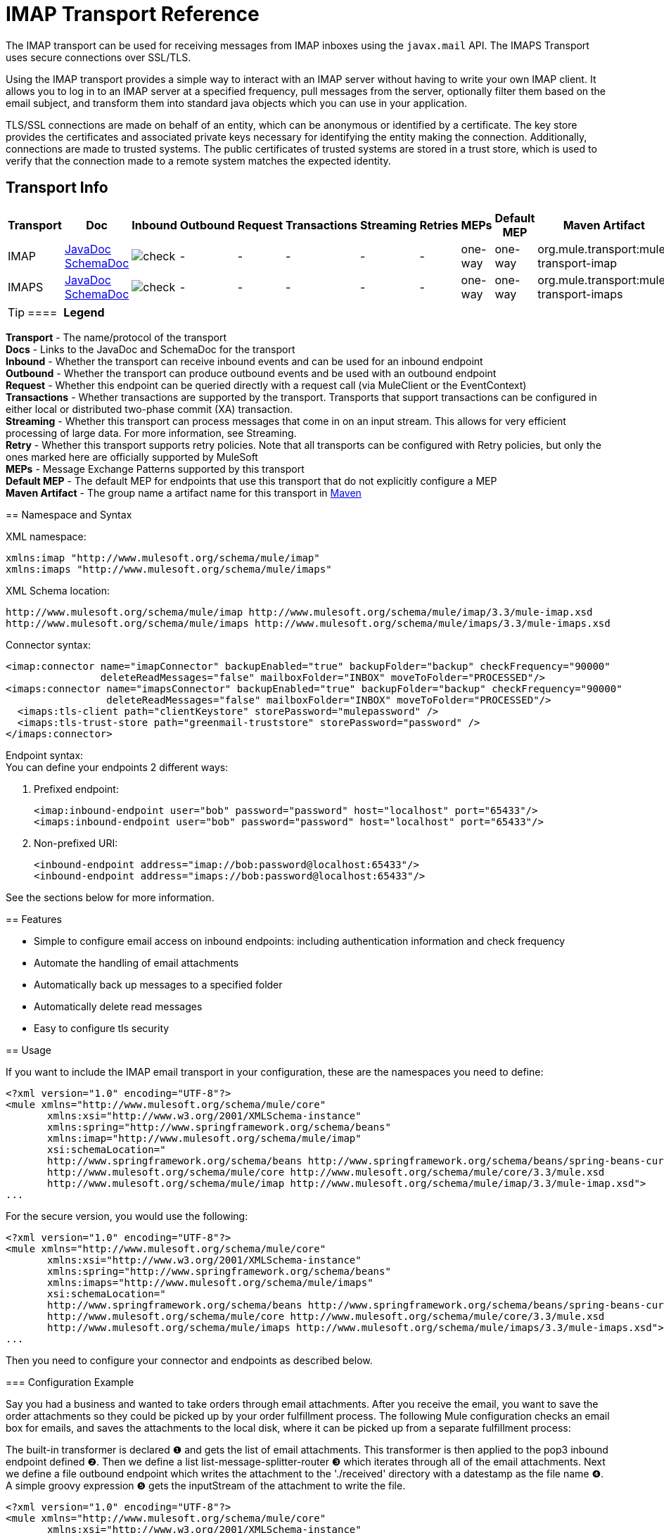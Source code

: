 = IMAP Transport Reference

The IMAP transport can be used for receiving messages from IMAP inboxes using the `javax.mail` API. The IMAPS Transport uses secure connections over SSL/TLS.

Using the IMAP transport provides a simple way to interact with an IMAP server without having to write your own IMAP client. It allows you to log in to an IMAP server at a specified frequency, pull messages from the server, optionally filter them based on the email subject, and transform them into standard java objects which you can use in your application.

TLS/SSL connections are made on behalf of an entity, which can be anonymous or identified by a certificate. The key store provides the certificates and associated private keys necessary for identifying the entity making the connection. Additionally, connections are made to trusted systems. The public certificates of trusted systems are stored in a trust store, which is used to verify that the connection made to a remote system matches the expected identity.

== Transport Info

[%header,cols="10,9,9,9,9,9,9,9,9,9,9"]
|===
a|
Transport

 a|
Doc

 a|
Inbound

 a|
Outbound

 a|
Request

 a|
Transactions

 a|
Streaming

 a|
Retries

 a|
MEPs

 a|
Default MEP

 a|
Maven Artifact

|IMAP
|http://www.mulesoft.org/docs/site/current3/apidocs/org/mule/transport/email/package-summary.html[JavaDoc SchemaDoc] |image:check.png[check] | - | -  | -  | -  | -  |one-way |one-way |org.mule.transport:mule-transport-imap
|IMAPS |http://www.mulesoft.org/docs/site/current3/apidocs/org/mule/transport/email/package-summary.html[JavaDoc SchemaDoc] |image:check.png[check] | -  | -  | -  | -  | -  |one-way |one-way |org.mule.transport:mule-transport-imaps
|===


[TIP]
==== 
*Legend*

*Transport* - The name/protocol of the transport +
 *Docs* - Links to the JavaDoc and SchemaDoc for the transport +
 *Inbound* - Whether the transport can receive inbound events and can be used for an inbound endpoint +
 *Outbound* - Whether the transport can produce outbound events and be used with an outbound endpoint +
 *Request* - Whether this endpoint can be queried directly with a request call (via MuleClient or the EventContext) +
 *Transactions* - Whether transactions are supported by the transport. Transports that support transactions can be configured in either local or distributed two-phase commit (XA) transaction. +
 *Streaming* - Whether this transport can process messages that come in on an input stream. This allows for very efficient processing of large data. For more information, see Streaming. +
 *Retry* - Whether this transport supports retry policies. Note that all transports can be configured with Retry policies, but only the ones marked here are officially supported by MuleSoft +
 *MEPs* - Message Exchange Patterns supported by this transport +
 *Default MEP* - The default MEP for endpoints that use this transport that do not explicitly configure a MEP +
 *Maven Artifact* - The group name a artifact name for this transport in http://maven.apache.org/[Maven]
====

== Namespace and Syntax

XML namespace:

[source, xml, linenums]
----
xmlns:imap "http://www.mulesoft.org/schema/mule/imap"
xmlns:imaps "http://www.mulesoft.org/schema/mule/imaps"
----

XML Schema location:

[source, code, linenums]
----
http://www.mulesoft.org/schema/mule/imap http://www.mulesoft.org/schema/mule/imap/3.3/mule-imap.xsd
http://www.mulesoft.org/schema/mule/imaps http://www.mulesoft.org/schema/mule/imaps/3.3/mule-imaps.xsd
----

Connector syntax:

[source, xml, linenums]
----
<imap:connector name="imapConnector" backupEnabled="true" backupFolder="backup" checkFrequency="90000"
                deleteReadMessages="false" mailboxFolder="INBOX" moveToFolder="PROCESSED"/>
<imaps:connector name="imapsConnector" backupEnabled="true" backupFolder="backup" checkFrequency="90000"
                 deleteReadMessages="false" mailboxFolder="INBOX" moveToFolder="PROCESSED"/>
  <imaps:tls-client path="clientKeystore" storePassword="mulepassword" />
  <imaps:tls-trust-store path="greenmail-truststore" storePassword="password" />
</imaps:connector>
----

Endpoint syntax: +
You can define your endpoints 2 different ways:

. Prefixed endpoint:
+

[source, xml, linenums]
----
<imap:inbound-endpoint user="bob" password="password" host="localhost" port="65433"/>
<imaps:inbound-endpoint user="bob" password="password" host="localhost" port="65433"/>
----

. Non-prefixed URI:
+

[source, xml, linenums]
----
<inbound-endpoint address="imap://bob:password@localhost:65433"/>
<inbound-endpoint address="imaps://bob:password@localhost:65433"/>
----

See the sections below for more information.

== Features

* Simple to configure email access on inbound endpoints: including authentication information and check frequency
* Automate the handling of email attachments
* Automatically back up messages to a specified folder
* Automatically delete read messages
* Easy to configure tls security

== Usage

If you want to include the IMAP email transport in your configuration, these are the namespaces you need to define:

[source, xml, linenums]
----
<?xml version="1.0" encoding="UTF-8"?>
<mule xmlns="http://www.mulesoft.org/schema/mule/core"
       xmlns:xsi="http://www.w3.org/2001/XMLSchema-instance"
       xmlns:spring="http://www.springframework.org/schema/beans"
       xmlns:imap="http://www.mulesoft.org/schema/mule/imap"
       xsi:schemaLocation="
       http://www.springframework.org/schema/beans http://www.springframework.org/schema/beans/spring-beans-current.xsd
       http://www.mulesoft.org/schema/mule/core http://www.mulesoft.org/schema/mule/core/3.3/mule.xsd
       http://www.mulesoft.org/schema/mule/imap http://www.mulesoft.org/schema/mule/imap/3.3/mule-imap.xsd">
...
----

For the secure version, you would use the following:

[source, xml, linenums]
----
<?xml version="1.0" encoding="UTF-8"?>
<mule xmlns="http://www.mulesoft.org/schema/mule/core"
       xmlns:xsi="http://www.w3.org/2001/XMLSchema-instance"
       xmlns:spring="http://www.springframework.org/schema/beans"
       xmlns:imaps="http://www.mulesoft.org/schema/mule/imaps"
       xsi:schemaLocation="
       http://www.springframework.org/schema/beans http://www.springframework.org/schema/beans/spring-beans-current.xsd
       http://www.mulesoft.org/schema/mule/core http://www.mulesoft.org/schema/mule/core/3.3/mule.xsd
       http://www.mulesoft.org/schema/mule/imaps http://www.mulesoft.org/schema/mule/imaps/3.3/mule-imaps.xsd">
...
----

Then you need to configure your connector and endpoints as described below.

=== Configuration Example

Say you had a business and wanted to take orders through email attachments. After you receive the email, you want to save the order attachments so they could be picked up by your order fulfillment process. The following Mule configuration checks an email box for emails, and saves the attachments to the local disk, where it can be picked up from a separate fulfillment process:

The built-in transformer is declared ❶ and gets the list of email attachments. This transformer is then applied to the pop3 inbound endpoint defined ❷. Then we define a list list-message-splitter-router ❸ which iterates through all of the email attachments. Next we define a file outbound endpoint which writes the attachment to the './received' directory with a datestamp as the file name ❹. A simple groovy expression ❺ gets the inputStream of the attachment to write the file.

[source, xml, linenums]
----
<?xml version="1.0" encoding="UTF-8"?>
<mule xmlns="http://www.mulesoft.org/schema/mule/core"
       xmlns:xsi="http://www.w3.org/2001/XMLSchema-instance"
       xmlns:spring="http://www.springframework.org/schema/beans"
       xmlns:imap="http://www.mulesoft.org/schema/mule/imap"
       xmlns:vm="http://www.mulesoft.org/schema/mule/vm"
       xmlns:file="http://www.mulesoft.org/schema/mule/file"
       xmlns:email="http://www.mulesoft.org/schema/mule/email"
       xsi:schemaLocation="
       http://www.springframework.org/schema/beans http://www.springframework.org/schema/beans/spring-beans-current.xsd
       http://www.mulesoft.org/schema/mule/core http://www.mulesoft.org/schema/mule/core/3.3/mule.xsd
       http://www.mulesoft.org/schema/mule/file http://www.mulesoft.org/schema/mule/file/3.3/mule-file.xsd
       http://www.mulesoft.org/schema/mule/imap http://www.mulesoft.org/schema/mule/imap/3.3/mule-imap.xsd
       http://www.mulesoft.org/schema/mule/email http://www.mulesoft.org/schema/mule/email/3.3/mule-email.xsd
       http://www.mulesoft.org/schema/mule/vm http://www.mulesoft.org/schema/mule/vm/3.3/mule-vm.xsd">
 
    <imap:connector name="imapConnector"  />
 
    <expression-transformer name="returnAttachments">
        <return-argument evaluator="attachments-list" expression="*" optional="false"/> ❶
    </expression-transformer>
 
    <file:connector name="fileName">
        <file:expression-filename-parser/>
    </file:connector>
     
        <flow name="incoming-orders">
            <imap:inbound-endpoint user="bob" password="password" host="emailHost"
                     port="143" transformer-refs="returnAttachments" disableTransportTransformer="true"/> ❷
            <collection-splitter/>
            <file:outbound-endpoint path="./received" outputPattern="#[function:datestamp].dat"> ❹
                <expression-transformer>
                    <return-argument expression="payload.inputStream" evaluator="groovy" /> ❺
                </expression-transformer>
            </file:outbound-endpoint>                   
        </flow>
</mule>
----

The IMAPS connector has thls client and server keystore information ❶. The built-in transformer is declared ❷ and gets the list of email attachments. This transformer is then applied to the inbound endpoint ❸. Then we define a list list-message-splitter-router ❹ which iterates through all of the email attachments. Next we define a file outbound endpoint which writes the attachment to the './received' directory with a datestamp as the file name ❺. A simple groovy expression ❻ gets the inputStream of the attachment to write the file.

[source, xml, linenums]
----
<?xml version="1.0" encoding="UTF-8"?>
<mule xmlns="http://www.mulesoft.org/schema/mule/core"
       xmlns:xsi="http://www.w3.org/2001/XMLSchema-instance"
       xmlns:spring="http://www.springframework.org/schema/beans"
       xmlns:imap="http://www.mulesoft.org/schema/mule/imap"
       xmlns:vm="http://www.mulesoft.org/schema/mule/vm"
       xmlns:file="http://www.mulesoft.org/schema/mule/file"
       xmlns:email="http://www.mulesoft.org/schema/mule/email"
       xsi:schemaLocation="
       http://www.springframework.org/schema/beans http://www.springframework.org/schema/beans/spring-beans-current.xsd
       http://www.mulesoft.org/schema/mule/core http://www.mulesoft.org/schema/mule/core/3.3/mule.xsd
       http://www.mulesoft.org/schema/mule/file http://www.mulesoft.org/schema/mule/file/3.3/mule-file.xsd
       http://www.mulesoft.org/schema/mule/imap http://www.mulesoft.org/schema/mule/imap/3.3/mule-imap.xsd
       http://www.mulesoft.org/schema/mule/email http://www.mulesoft.org/schema/mule/email/3.3/mule-email.xsd
       http://www.mulesoft.org/schema/mule/vm http://www.mulesoft.org/schema/mule/vm/3.3/mule-vm.xsd">
  
    <imap:connector name="imapConnector"  />
  
    <expression-transformer name="returnAttachments">
        <return-argument evaluator="attachments-list" expression="*" optional="false"/> ❶
    </expression-transformer>
  
    <file:connector name="fileName">
        <file:expression-filename-parser/>
    </file:connector>
  
    <imaps:connector name="imapsConnector"> ❶
        <imaps:tls-client path="clientKeystore" storePassword="mulepassword" />
        <imaps:tls-trust-store path="greenmail-truststore" storePassword="password" />
    </imaps:connector>
     
        <flow name="incoming-orders">
            <imap:inbound-endpoint user="bob" password="password" host="emailHost"
                     port="143" transformer-refs="returnAttachments" disableTransportTransformer="true"/> ❷
            <collection-splitter/>
            <file:outbound-endpoint path="./received" outputPattern="#[function:datestamp].dat"> ❹
                <expression-transformer>
                    <return-argument expression="payload.inputStream" evaluator="groovy" /> ❺
                </expression-transformer>
            </file:outbound-endpoint>                   
        </flow>
</mule>
----

*Note*: In this code example, `spring-beans-current.xsd` is a placeholder. To locate the correct version, see http://www.springframework.org/schema/beans/[http://www.springframework.org/schema/beans/].

== Configuration Reference

=== Connectors

The IMAP connector supports all the common connector attributes and properties and the following additional attributes:

[%header,cols="4*"]
|===
|Attribute |Description |Default |Required
|backupEnabled |Whether to save copies to the backup folder |False |No
|backupFolder |The folder where messages are moved after they have been read. |  |No
|checkFrequency |Period (ms) between poll connections to the server. |60000 |Yes
|mailboxFolder |The remote folder to check for email. |INBOX |No
|deleteReadMessages |Whether to delete messages from the server when they have been downloaded. If set to false, the messages are set to defaultProcessMessageAction attribute value. |true |No
|moveToFolder |The remote folder to move mail to once it has been read. It is recommended that 'deleteReadMessages' is set to false when this is used. +
 This is very useful when working with public email services such as GMail where marking messages for deletion doesn't work. Instead set the @moveToFolder=GMail/Trash. |  |No
|defaultProcessMessageAction |The action performed if the deleteReadMessages attribute is set to false. Valid values are: ANSWERED, DELETED, DRAFT, FLAGGED, RECENT, SEEN, USER, and NONE |SEEN |No
|===

For the secure version, the following elements are also required:

[%header,cols="2*"]
|===
|Element |Description
|tls-client a|
Configures the client key store with the following attributes:

* path: The location (which resolves relative to the current classpath and file system, if possible) of the keystore that contains public certificates and private keys for identification
* storePassword: The password used to protect the keystore
* class: The type of keystore used (a Java class name)

|tls-trust-store a|
Configures the trust store. The attributes are:

* path: The location (which resolves relative to the current classpath and file system, if possible) of the trust store that contains public certificates of trusted servers
* storePassword: The password used to protect the trust store
|===

For example:

[source, xml, linenums]
----
<?xml version="1.0" encoding="UTF-8"?>
<mule xmlns="http://www.mulesoft.org/schema/mule/core"
       xmlns:xsi="http://www.w3.org/2001/XMLSchema-instance"
       xmlns:spring="http://www.springframework.org/schema/beans"
       xmlns:imap="http://www.mulesoft.org/schema/mule/imap"
       xsi:schemaLocation="
       http://www.springframework.org/schema/beans http://www.springframework.org/schema/beans/spring-beans-current.xsd
       http://www.mulesoft.org/schema/mule/core http://www.mulesoft.org/schema/mule/core/3.3/mule.xsd
       http://www.mulesoft.org/schema/mule/imap http://www.mulesoft.org/schema/mule/imap/3.3/mule-imap.xsd">
 
    <imap:connector name="imapConnector" backupEnabled="true" backupFolder="backup" checkFrequency="90000"
                    deleteReadMessages="false" mailboxFolder="INBOX" moveToFolder="PROCESSED"/>
...
----

Secure version:

[source, xml, linenums]
----
<?xml version="1.0" encoding="UTF-8"?>
<mule xmlns="http://www.mulesoft.org/schema/mule/core"
       xmlns:xsi="http://www.w3.org/2001/XMLSchema-instance"
       xmlns:spring="http://www.springframework.org/schema/beans"
       xmlns:imaps="http://www.mulesoft.org/schema/mule/imaps"
       xsi:schemaLocation="
       http://www.springframework.org/schema/beans http://www.springframework.org/schema/beans/spring-beans-current.xsd
       http://www.mulesoft.org/schema/mule/core http://www.mulesoft.org/schema/mule/core/3.3/mule.xsd
       http://www.mulesoft.org/schema/mule/imaps http://www.mulesoft.org/schema/mule/imaps/3.3/mule-imaps.xsd">
 
    <imaps:connector name="imapsConnector" backupEnabled="true" backupFolder="backup" checkFrequency="90000"
                     deleteReadMessages="false" mailboxFolder="INBOX" moveToFolder="PROCESSED"/>
      <imaps:tls-client path="clientKeystore" storePassword="mulepassword" />
      <imaps:tls-trust-store path="greenmail-truststore" storePassword="password" />
    </imaps:connector>
...
----

=== Endpoints

IMAP and IMAPS endpoints include details about connecting to an IMAP mailbox. You link:configuring-endpoints[configure the endpoints] just as you would with any other transport, with the following additional attributes:

* user: the user name of the mailbox owner
* password: the password of the user
* host: the name or IP address of the IMAP server, such as http://www.mulesoft.com[www.mulesoft.com], localhost, or 127.0.0.1
* port: the port number of the IMAP server.

For example:

[source, xml, linenums]
----
<imap:inbound-endpoint user="bob" password="password" host="localhost" port="65433"/>
----

Secure version:

[source, xml, linenums]
----
<imaps:inbound-endpoint user="bob" password="password" host="localhost" port="65433"/>
----

You can also define the endpoints using a URI syntax:

[source, xml, linenums]
----
<inbound-endpoint address="imap://bob:password@localhost:65433"/>
<inbound-endpoint address="imaps://bob:password@localhost:65433"/>
----

This logs into the `bob` mailbox on `localhost` on port 65433 using password `password`. You can also specify the endpoint settings using a URI, but the above syntax is easier to read.

For more information about transformers, see the link:email-transport-reference[Transformers] section in the Email Transport Reference.

For more information about filters, see the link:email-transport-reference[Filters] section in the Email Transport Reference.

== Schema

* imap Schema - http://www.mulesoft.org/schema/mule/imaps/3.3/mule-imaps.xsd
* Schema Structure - http://www.mulesoft.org/docs/site/3.3.0/schemadocs/schemas/mule-imap_xsd/schema-overview.html

== Maven Module

The email transports are implemented by the mule-transport-email module. You can find the source for the email transport under transports/email.

If you are using maven to build your application, use the following dependency snippet to include the email transport in your project:

[source, xml, linenums]
----
<dependency>
  <groupId>org.mule.transports</groupId>
  <artifactId>mule-transport-email</artifactId>
</dependency>
----

= Mule-Maven Dependencies

If you are building Mule ESB from source or including Mule artifacts in your Maven project, it may be necessary to add the 'mule-deps' repository to your Maven configuration. This repository contains third-party binaries which may not be in any other public Maven repository.

To add the 'mule-deps' repository to your Maven project, add the following to your pom.xml:

[source, xml, linenums]
----
<repositories>
    <repository>
        <id>mule-deps</id>
        <name>Mule Dependencies</name>
        <url>http://dist.codehaus.org/mule/dependencies/maven2</url>
        <snapshots>
            <enabled>false</enabled>
        </snapshots>
    </repository>
</repositories>
----

== Limitations

For more information about the limitations, see the link:email-transport-reference[Limitations] section in the Email Transport Reference.
